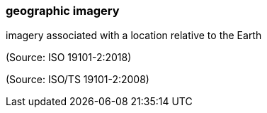 === geographic imagery

imagery associated with a location relative to the Earth

(Source: ISO 19101-2:2018)

(Source: ISO/TS 19101-2:2008)

